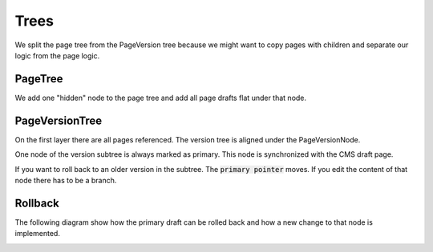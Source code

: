 Trees
=====

We split the page tree from the PageVersion tree because we might want to copy pages with children and separate our logic from the page logic.

PageTree
--------

We add one "hidden" node to the page tree and add all page drafts flat under that node.

.. image:: ../img/PageTree.png
    :align: center
    :alt: PageTree

PageVersionTree
---------------

On the first layer there are all pages referenced. The version tree is aligned under the PageVersionNode.

One node of the version subtree is always marked as primary. This node is synchronized with the CMS draft page.

If you want to roll back to an older version in the subtree. The :code:`primary pointer` moves. If you edit the content
of that node there has to be a branch.

.. image:: ../img/PageVersionTree.png
    :align: center
    :alt: PageVersionTree

Rollback
--------

The following diagram show how the primary draft can be rolled back and how a new change to that node is implemented.

.. image:: ../img/Rollback.png
    :align: center
    :alt: Rollback
